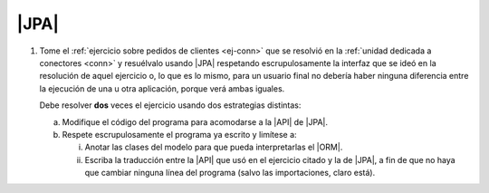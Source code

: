 .. _ej-orm:

|JPA|
=====

1. Tome el :ref:`ejercicio sobre pedidos de clientes <ej-conn>` que se resolvió
   en la :ref:`unidad dedicada a conectores <conn>` y resuélvalo usando
   |JPA| respetando escrupulosamente la interfaz que se ideó en la
   resolución de aquel ejercicio o, lo que es lo mismo, para un usuario final
   no debería haber ninguna diferencia entre la ejecución de una u otra
   aplicación, porque verá ambas iguales.

   Debe resolver **dos** veces el ejercicio usando dos estrategias distintas:

   a. Modifique el código del programa para acomodarse a la |API| de |JPA|.
   #. Respete escrupulosamente el programa ya escrito y limítese a:

      i. Anotar las clases del modelo para que pueda interpretarlas el |ORM|.
      #. Escriba la traducción entre la |API| que usó en el ejercicio citado y
         la de |JPA|, a fin de que no haya que cambiar ninguna línea del
         programa (salvo las importaciones, claro está).

.. |JDBC| replace:: :abbr:`JDBC (Java DataBase Connectivity)`
.. |JPA| replace:: :abbr:`JPA (Java Persistent API)`
.. |API| replace:: :abbr:`API (Application Programming Interface)`
.. |ORM| replace:: :abbr:`ORM (Object-Relational Mapping)`
